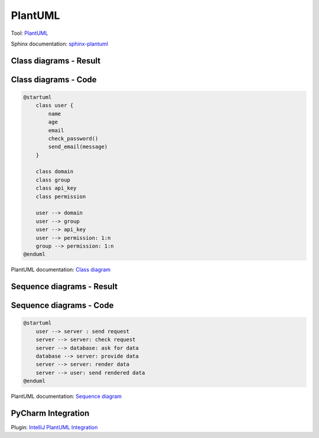PlantUML
--------
Tool: `PlantUML <http://plantuml.com>`_

Sphinx documentation: `sphinx-plantuml <https://pypi.python.org/pypi/sphinxcontrib-plantuml>`_

Class diagrams - Result
~~~~~~~~~~~~~~~~~~~~~~~

.. image:: /_static/plantuml_class.png

Class diagrams - Code
~~~~~~~~~~~~~~~~~~~~~

.. code-block::

    @startuml
        class user {
            name
            age
            email
            check_password()
            send_email(message)
        }

        class domain
        class group
        class api_key
        class permission

        user --> domain
        user --> group
        user --> api_key
        user --> permission: 1:n
        group --> permission: 1:n
    @enduml

.. container:: small

    PlantUML documentation: `Class diagram <http://plantuml.com/class-diagram>`_


Sequence diagrams - Result
~~~~~~~~~~~~~~~~~~~~~~~~~~

.. image:: /_static/plantuml_sequence.png

Sequence diagrams - Code
~~~~~~~~~~~~~~~~~~~~~~~~

.. code-block::

    @startuml
        user --> server : send request
        server --> server: check request
        server --> database: ask for data
        database --> server: provide data
        server --> server: render data
        server --> user: send rendered data
    @enduml

.. container:: small

    PlantUML documentation: `Sequence diagram <http://plantuml.com/sequence-diagram>`_

PyCharm Integration
~~~~~~~~~~~~~~~~~~~

.. image:: /_static/pycharm_plantuml.png

.. container:: small

    Plugin: `IntelliJ PlantUML Integration <https://plugins.jetbrains.com/plugin/7017-plantuml-integration>`_
